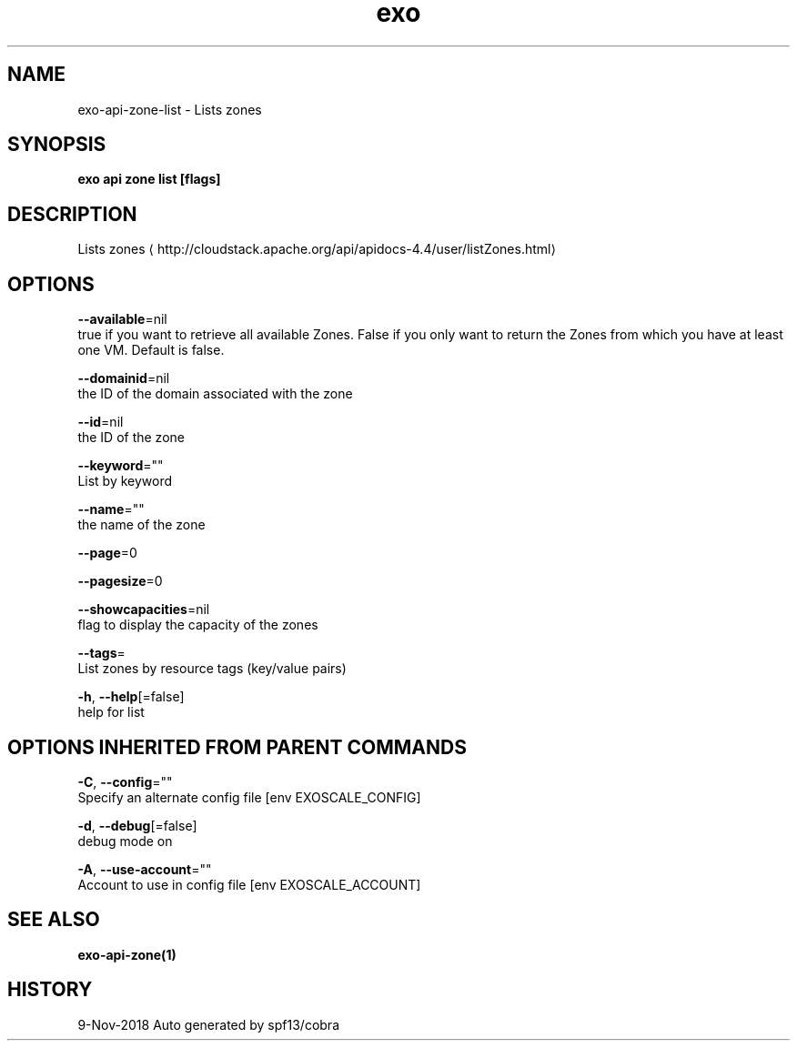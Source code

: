 .TH "exo" "1" "Nov 2018" "Auto generated by spf13/cobra" "" 
.nh
.ad l


.SH NAME
.PP
exo\-api\-zone\-list \- Lists zones


.SH SYNOPSIS
.PP
\fBexo api zone list [flags]\fP


.SH DESCRIPTION
.PP
Lists zones 
\[la]http://cloudstack.apache.org/api/apidocs-4.4/user/listZones.html\[ra]


.SH OPTIONS
.PP
\fB\-\-available\fP=nil
    true if you want to retrieve all available Zones. False if you only want to return the Zones from which you have at least one VM. Default is false.

.PP
\fB\-\-domainid\fP=nil
    the ID of the domain associated with the zone

.PP
\fB\-\-id\fP=nil
    the ID of the zone

.PP
\fB\-\-keyword\fP=""
    List by keyword

.PP
\fB\-\-name\fP=""
    the name of the zone

.PP
\fB\-\-page\fP=0

.PP
\fB\-\-pagesize\fP=0

.PP
\fB\-\-showcapacities\fP=nil
    flag to display the capacity of the zones

.PP
\fB\-\-tags\fP=
    List zones by resource tags (key/value pairs)

.PP
\fB\-h\fP, \fB\-\-help\fP[=false]
    help for list


.SH OPTIONS INHERITED FROM PARENT COMMANDS
.PP
\fB\-C\fP, \fB\-\-config\fP=""
    Specify an alternate config file [env EXOSCALE\_CONFIG]

.PP
\fB\-d\fP, \fB\-\-debug\fP[=false]
    debug mode on

.PP
\fB\-A\fP, \fB\-\-use\-account\fP=""
    Account to use in config file [env EXOSCALE\_ACCOUNT]


.SH SEE ALSO
.PP
\fBexo\-api\-zone(1)\fP


.SH HISTORY
.PP
9\-Nov\-2018 Auto generated by spf13/cobra
